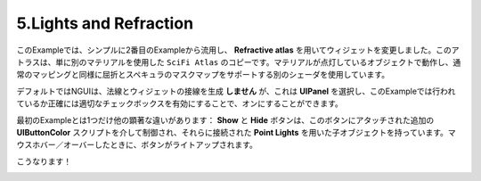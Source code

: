 ========================
5.Lights and Refraction
========================

.. In this example I have simply taken the 2nd Example and changed the widgets to use the Refractive atlas. This atlas is simply a copy of the SciFi atlas with a different material. The material uses a different shader that works with lit objects and supports normal mapping as well as a mask map for refraction and specularity.
このExampleでは、シンプルに2番目のExampleから流用し、 **Refractive atlas** を用いてウィジェットを変更しました。このアトラスは、単に別のマテリアルを使用した ``SciFi Atlas`` のコピーです。マテリアルが点灯しているオブジェクトで動作し、通常のマッピングと同様に屈折とスペキュラのマスクマップをサポートする別のシェーダを使用しています。

.. By default NGUI will not generate normals and tangents for the widgets, but this can be turned on by selecting the UIPanel and enabling the appropriate checkbox, which is exactly what’s done for this example.
デフォルトではNGUIは、法線とウィジェットの接線を生成 **しません** が、これは **UIPanel** を選択し、このExampleでは行われているか正確には適切なチェックボックスを有効にすることで、オンにすることができます。


.. There is only one other notable difference from the first example: the Show and Hide buttons have child objects with Point Lights attached to them which are controlled via additional UIButtonColor scripts attached to the buttons. This makes the buttons light up when the mouse hovers over them.
最初のExampleとは1つだけ他の顕著な違いがあります： **Show** と **Hide** ボタンは、このボタンにアタッチされた追加の **UIButtonColor** スクリプトを介して制御され、それらに接続された **Point Lights** を用いた子オブジェクトを持っています。マウスホバー／オーバーしたときに、ボタンがライトアップされます。

.. That’s it!
こうなります！

.. image:: ../images/example5.jpeg

